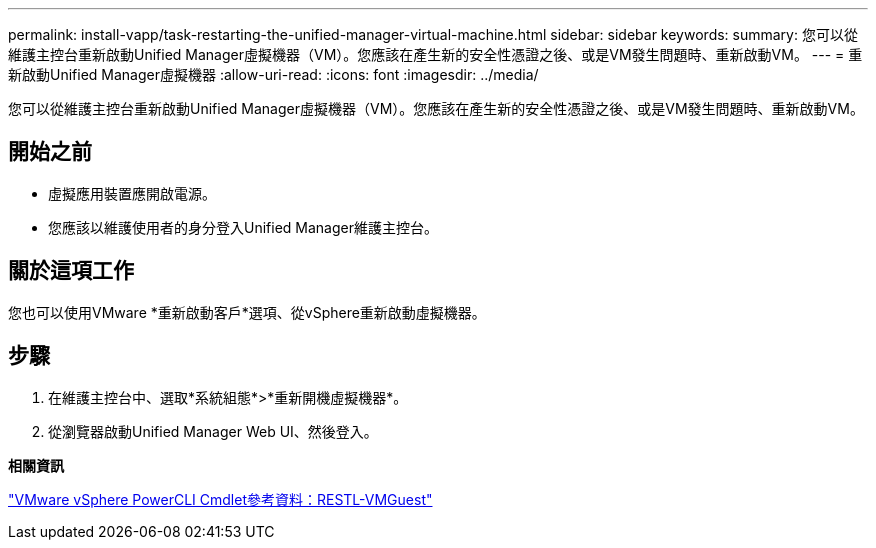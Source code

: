 ---
permalink: install-vapp/task-restarting-the-unified-manager-virtual-machine.html 
sidebar: sidebar 
keywords:  
summary: 您可以從維護主控台重新啟動Unified Manager虛擬機器（VM）。您應該在產生新的安全性憑證之後、或是VM發生問題時、重新啟動VM。 
---
= 重新啟動Unified Manager虛擬機器
:allow-uri-read: 
:icons: font
:imagesdir: ../media/


[role="lead"]
您可以從維護主控台重新啟動Unified Manager虛擬機器（VM）。您應該在產生新的安全性憑證之後、或是VM發生問題時、重新啟動VM。



== 開始之前

* 虛擬應用裝置應開啟電源。
* 您應該以維護使用者的身分登入Unified Manager維護主控台。




== 關於這項工作

您也可以使用VMware *重新啟動客戶*選項、從vSphere重新啟動虛擬機器。



== 步驟

. 在維護主控台中、選取*系統組態*>*重新開機虛擬機器*。
. 從瀏覽器啟動Unified Manager Web UI、然後登入。


*相關資訊*

https://www.vmware.com/support/developer/PowerCLI/PowerCLI41/html/Restart-VMGuest.html["VMware vSphere PowerCLI Cmdlet參考資料：RESTL-VMGuest"]
